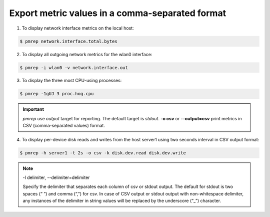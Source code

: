 .. _ExportMetricValues:

Export metric values in a comma-separated format
############################################################

1. To display network interface metrics on the local host:

.. code-block:: bash
    
    $ pmrep network.interface.total.bytes

2. To display all outgoing network metrics for the wlan0 interface:
           
.. code-block:: bash

    $ pmrep -i wlan0 -v network.interface.out

3. To display the three most CPU-using processes:
           
.. code-block:: bash

    $ pmrep -1gUJ 3 proc.hog.cpu

.. Important::

   *pmrep* use *output* target for reporting. The default target is *stdout*. **-o csv** or **--output=csv** print metrics in CSV (comma-separated values) format.

4. To display per-device disk reads and writes from the host server1 using two seconds interval in CSV output format:

.. code-block:: bash

    $ pmrep -h server1 -t 2s -o csv -k disk.dev.read disk.dev.write

.. Note::

   -l delimiter, --delimiter=delimiter
   
   Specify the delimiter that separates each column of csv or stdout output. The default for stdout is two spaces (“  ”) and comma (“,”) for csv. In case of CSV output or stdout output with non-whitespace delimiter, any instances of the delimiter in string values will be replaced by the underscore (“_”) character.

